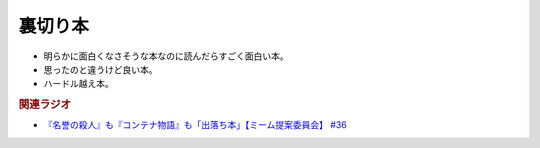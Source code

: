 裏切り本
=======================================
.. glossary::
  裏切り本 : う

* 明らかに面白くなさそうな本なのに読んだらすごく面白い本。
* 思ったのと違うけど良い本。
* ハードル越え本。


.. rubric:: 関連ラジオ
* `『名誉の殺人』も『コンテナ物語』も「出落ち本」【ミーム提案委員会】 #36`_


.. _『名誉の殺人』も『コンテナ物語』も「出落ち本」【ミーム提案委員会】 #36: https://www.youtube.com/watch?v=s57oEdVH9T4
